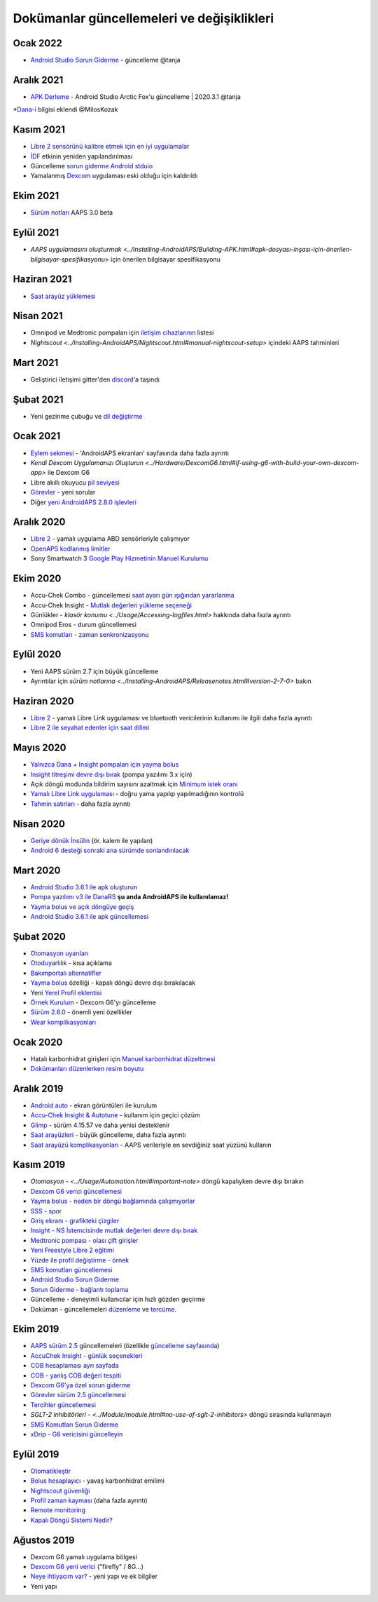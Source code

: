 Dokümanlar güncellemeleri ve değişiklikleri
**************************************************

Ocak 2022
==================================================
* `Android Studio Sorun Giderme <../Installing-AndroidAPS/troubleshooting_androidstudio.html>`_ - güncelleme @tanja

Aralık 2021
==================================================
* `APK Derleme <../Installing-AndroidAPS/Building-APK.html>`_ - Android Studio Arctic Fox'u güncelleme | 2020.3.1 @tanja
*`Dana-i <../Configuration/DanaRS-Insulin-Pump.html>`_ bilgisi eklendi @MilosKozak

Kasım 2021
==================================================
* `Libre 2 sensörünü kalibre etmek için en iyi uygulamalar <Hardware/Libre2.html#libre-2-sensörünü-kalibre-etmek-için-en-iyi-uygulamalar>`_
* `İDF <../Getting-Started/FAQ.html#impact>`_ etkinin yeniden yapılandırılması
* Güncelleme `sorun giderme Android stduio <../Installing-AndroidAPS/troubleshooting_androidstudio.html>`_
* Yamalanmış `Dexcom <../Hardware/DexcomG6.html>`_ uygulaması eski olduğu için kaldırıldı

Ekim 2021
==================================================
* `Sürüm notları <../Installing-AndroidAPS/Releasenotes.html>`_ AAPS 3.0 beta

Eylül 2021
==================================================
* `AAPS uygulamasını oluşturmak <../Installing-AndroidAPS/Building-APK.html#apk-dosyası-inşası-için-önerilen-bilgisayar-spesifikasyonu>` için önerilen bilgisayar spesifikasyonu

Haziran 2021
==================================================
* `Saat arayüz yüklemesi <../Configuration/Watchfaces.html>`_ 

Nisan 2021
==================================================
* Omnipod ve Medtronic pompaları için `iletişim cihazlarının <../Module/module.html#additional-communication-device>`_ listesi
* `Nightscout <../Installing-AndroidAPS/Nightscout.html#manual-nightscout-setup>` içindeki AAPS tahminleri

Mart 2021
==================================================
* Geliştirici iletişimi gitter'den `discord <https://discord.gg/4fQUWHZ4Mw>`_'a taşındı

Şubat 2021
==================================================
* Yeni gezinme çubuğu ve `dil değiştirme <../changelanguage.html>`_

Ocak 2021
==================================================
* `Eylem sekmesi <../Getting-Started/Screenshots.html#action-tab>`_ - 'AndroidAPS ekranları' sayfasında daha fazla ayrıntı
* `Kendi Dexcom Uygulamanızı Oluşturun <../Hardware/DexcomG6.html#if-using-g6-with-build-your-own-dexcom-app>` ile Dexcom G6
* Libre akıllı okuyucu `pil seviyesi <../Getting-Started/Screenshots.html#sensor-level-battery>`_
* `Görevler <../Usage/Objectives.html#objective-3-prove-your-knowledge>`_ - yeni sorular
* Diğer `yeni AndroidAPS 2.8.0 işlevleri <../Installing-AndroidAPS/Releasenotes.html#version-2-8-0>`_

Aralık 2020
==================================================
* `Libre 2 <../Hardware/Libre2.html>`_ - yamalı uygulama ABD sensörleriyle çalışmıyor
* `OpenAPS kodlanmış limitler <../Usage/Open-APS-features.html#overview-of-hard-coding-limits>`_
* Sony Smartwatch 3 `Google Play Hizmetinin Manuel Kurulumu <../Usage/SonySW3.html>`_

Ekim 2020
==================================================
* Accu-Chek Combo - güncellemesi `saat ayarı gün ışığından yararlanma <../Usage/Timezone-traveling.html#time-adjustment-daylight-savings-time-dst>`_
* Accu-Chek Insight - `Mutlak değerleri yükleme seçeneği <../Configuration/Accu-Chek-Insight-Pump.html#settings-in-aaps>`_
* Günlükler - `klasör konumu <../Usage/Accessing-logfiles.html>` hakkında daha fazla ayrıntı
* Omnipod Eros - durum güncellemesi
* `SMS komutları - zaman senkronizasyonu <../Children/SMS-Commands.html>`_

Eylül 2020
==================================================
* Yeni AAPS sürüm 2.7 için büyük güncelleme
* Ayrıntılar için `sürüm notlarına <../Installing-AndroidAPS/Releasenotes.html#version-2-7-0>` bakın

Haziran 2020
==================================================
* `Libre 2 <../Hardware/Libre2.html>`_ - yamalı Libre Link uygulaması ve bluetooth vericilerinin kullanımı ile ilgili daha fazla ayrıntı
* `Libre 2 ile seyahat edenler için saat dilimi <../Usage/Timezone-traveling.html>`_

Mayıs 2020
==================================================
* `Yalnızca Dana + Insight pompaları için yayma bolus <../Usage/Extended-Carbs.html#extended-bolus-and-switch-to-open-loop-dana-and-insight-pompa-only>`_
* `Insight titreşimi devre dışı bırak <../Configuration/Accu-Chek-Insight-Pump.html#vibration>`_ (pompa yazılımı 3.x için)
* Açık döngü modunda bildirim sayısını azaltmak için `Minimum istek oranı <../Configuration/Preferences.html#minimal-request-change>`_
* `Yamalı Libre Link uygulaması <../Hardware/Libre2.html#step-1-build-your-own-patched-librelink-app>`_ - doğru yama yapılıp yapılmadığının kontrolü
* `Tahmin satırları <../Getting-Started/Screenshots.html#prediction-lines>`_ - daha fazla ayrıntı

Nisan 2020
==================================================
* `Geriye dönük İnsülin <../Usage/CPbefore26.html#carbs-bolus>`_ (ör. kalem ile yapılan)
* `Android 6 desteği sonraki ana sürümde sonlandırılacak <../Module/module.html#phone>`_

Mart 2020
==================================================
* `Android Studio 3.6.1 ile apk oluşturun <../Installing-AndroidAPS/Building-APK.html>`_
* `Pompa yazılımı v3 ile DanaRS <../Configuration/DanaRS-Insulin-Pump.html>`_ **şu anda AndroidAPS ile kullanılamaz!**
* `Yayma bolus ve açık döngüye geçiş <../Usage/Extended-Carbs.html#extended-bolus-and-switch-to-open-loop-dana-and-insight-pump-only>`_
* `Android Studio 3.6.1 ile apk güncellemesi <../Installing-AndroidAPS/Update-to-new-version.html>`_

Şubat 2020
==================================================
* `Otomasyon uyarıları <../Usage/Automation.html#good-practice-caveats>`_
* `Otoduyarlılık <../Usage/Open-APS-features.html#autosens>`_ - kısa açıklama
* `Bakımportalı alternatifler <../Usage/CPbefore26.html>`_
* `Yayma bolus <../Usage/Extended-Carbs.html#extended-bolus>`_ özelliği - kapalı döngü devre dışı bırakılacak
* Yeni `Yerel Profil eklentisi <../Configuration/Config-Builder.html#local-profile-recommended>`_
* `Örnek Kurulum <../Getting-Started/Sample-Setup.html>`_ - Dexcom G6'yı güncelleme
* `Sürüm 2.6.0 <../Installing-AndroidAPS/Releasenotes.html#version-2-6-0>`_ - önemli yeni özellikler
* `Wear komplikasyonları <../Configuration/Watchfaces.html>`_

Ocak 2020
==================================================
* Hatalı karbonhidrat girişleri için `Manuel karbonhidrat düzeltmesi <../Getting-Started/Screenshots.html#carb-correction>`_
* `Dokümanları düzenlerken resim boyutu <../make-a-PR.html#image-size>`_

Aralık 2019
==================================================
* `Android auto <../Usage/Android-auto.html>`_ - ekran görüntüleri ile kurulum
* `Accu-Chek Insight & Autotune <../Configuration/Accu-Chek-Insight-Pump.html#settings-in-aaps>`_ - kullanım için geçici çözüm
* `Glimp <../Configuration/Config-Builder.html#bg-source>`_ - sürüm 4.15.57 ve daha yenisi desteklenir
* `Saat arayüzleri <../Configuration/Watchfaces.html>`_ - büyük güncelleme, daha fazla ayrıntı
* `Saat arayüzü komplikasyonları <../Configuration/Watchfaces.html#complications>`_ - AAPS verileriyle en sevdiğiniz saat yüzünü kullanın

Kasım 2019
==================================================
* `Otomasyon - <../Usage/Automation.html#important-note>` döngü kapalıyken devre dışı bırakın
* `Dexcom G6 verici güncellemesi <../Configuration/xdrip.html#replace-transmitter>`_
* `Yayma bolus - neden bir döngü bağlamında çalışmıyorlar <../Usage/Extended-Carbs.html#extended-bolus>`_
* `SSS - spor <../Getting-Start/FAQ.html#sports>`_
* `Giriş ekranı - grafikteki çizgiler <../Getting-Started/Screenshots.html#section-f-main-graph>`_
* `Insight - NS İstemcisinde mutlak değerleri devre dışı bırak <../Configuration/Accu-Chek-Insight-Pump.html#settings-in-aaps>`_
* `Medtronic pompası - olası çift girişler <../Configuration/MedtronicPump.html>`_
* `Yeni Freestyle Libre 2 eğitimi <../Hardware/Libre2.html>`_
* `Yüzde ile profil değiştirme - örnek <../Usage/Profiles.html>`_
* `SMS komutları güncellemesi <../Children/SMS-Commands.html>`_
* `Android Studio Sorun Giderme <../Installing-AndroidAPS/troubleshooting_androidstudio.html>`_
* `Sorun Giderme - bağlantı toplama <../Usage/troubleshooting.html>`_
* Güncelleme - deneyimli kullanıcılar için hızlı gözden geçirme
* Doküman - güncellemeleri `düzenleme <../make-a-PR.html#code-syntax>`_ ve `tercüme <../translations.html#translate-docs-pages>`_.

Ekim 2019
==================================================
* `AAPS sürüm 2.5 <../Installing-AndroidAPS/Releasenotes.html#version-2-5-0>`_ güncellemeleri (özellikle `güncelleme sayfasında <../Installing-AndroidAPS/Update-to-new-version. html>`_)
* `AccuChek Insight - günlük seçenekleri <../Configuration/Accu-Chek-Insight-Pump.html#settings-in-aaps>`_
* `COB hesaplaması ayrı sayfada <../Usage/COB-calculation.html>`_
* `COB - yanlış COB değeri tespiti <../Usage/COB-calculation.html#detection-of-wrong-cob-values>`_
* `Dexcom G6'ya özel sorun giderme <../Hardware/DexcomG6.html#dexcom-g6-special-troubleshooting>`_
* `Görevler sürüm 2.5 güncellemesi <../Usage/Objectives.html>`_
* `Tercihler güncellemesi <../Configuration/Preferences.html>`_
* `SGLT-2 inhibitörleri - <../Module/module.html#no-use-of-sglt-2-inhibitors>` döngü sırasında kullanmayın
* `SMS Komutları Sorun Giderme <../Children/SMS-Commands.html#troubleshooting>`_
* `xDrip - G6 vericisini güncelleyin <../Configuration/xdrip.html#replace-transmitter>`_

Eylül 2019
==================================================
* `Otomatikleştir <../Usage/Automation.html>`_
* `Bolus hesaplayıcı <../Getting-Started/Screenshots.html#wrong-cob-detection>`_ - yavaş karbonhidrat emilimi
* `Nightscout güvenliği <../Installing-AndroidAPS/Nightscout.html#security-considerations>`_
* `Profil zaman kayması <../Usage/Profiles.html#time-shift>`_ (daha fazla ayrıntı)
* `Remote monitoring <../Children/Children.html>`_
* `Kapalı Döngü Sistemi Nedir? <../Getting-Started/ClosedLoop.html>`_

Ağustos 2019
==================================================
* Dexcom G6 yamalı uygulama bölgesi
* `Dexcom G6 yeni verici <../Configuration/xdrip.html#connect-g6-transmitter-for-the-first-time>`_ ("firefly" / 8G...)
* `Neye ihtiyacım var? <../index.html#what-do-i-need>`_ - yeni yapı ve ek bilgiler
* Yeni yapı
